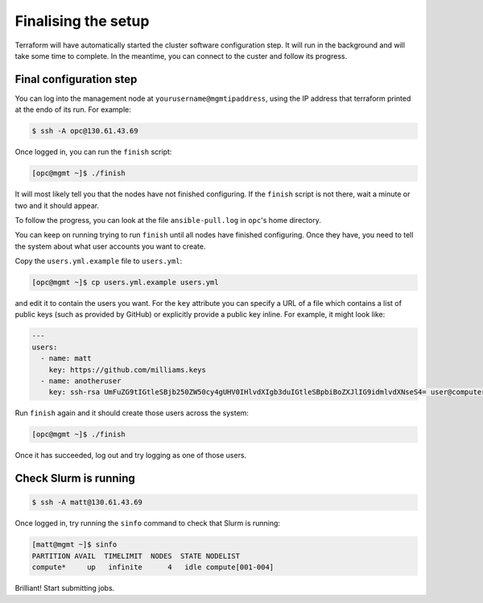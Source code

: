 Finalising the setup
====================

Terraform will have automatically started the cluster software configuration step.
It will run in the background and will take some time to complete.
In the meantime, you can connect to the custer and follow its progress.

Final configuration step
------------------------

You can log into the management node at ``yourusername@mgmtipaddress``,
using the IP address that terraform printed at the endo of its run.
For example:

.. code-block:: shell-session

   $ ssh -A opc@130.61.43.69

Once logged in, you can run the ``finish`` script:

.. code-block:: shell-session

   [opc@mgmt ~]$ ./finish

It will most likely tell you that the nodes have not finished configuring.
If the ``finish`` script is not there, wait a minute or two and it should appear.

To follow the progress, you can look at the file ``ansible-pull.log`` in ``opc``'s home directory.

You can keep on running trying to run ``finish`` until all nodes have finished configuring.
Once they have, you need to tell the system about what user accounts you want to create.

Copy the ``users.yml.example`` file to ``users.yml``:

.. code-block:: shell-session

   [opc@mgmt ~]$ cp users.yml.example users.yml

and edit it to contain the users you want.
For the ``key`` attribute you can specify a URL of a file which contains a list of public keys (such as provided by GitHub)
or explicitly provide a public key inline.
For example, it might look like:

.. code-block:: yaml

   ---
   users:
     - name: matt
       key: https://github.com/milliams.keys
     - name: anotheruser
       key: ssh-rsa UmFuZG9tIGtleSBjb250ZW50cy4gUHV0IHlvdXIgb3duIGtleSBpbiBoZXJlIG9idmlvdXNseS4= user@computer

Run ``finish`` again and it should create those users across the system:

.. code-block:: shell-session

   [opc@mgmt ~]$ ./finish

Once it has succeeded, log out and try logging as one of those users.

Check Slurm is running
----------------------

.. code-block:: shell-session

   $ ssh -A matt@130.61.43.69

Once logged in, try running the ``sinfo`` command to check that Slurm is running:

.. code-block:: shell-session

   [matt@mgmt ~]$ sinfo
   PARTITION AVAIL  TIMELIMIT  NODES  STATE NODELIST
   compute*     up   infinite      4   idle compute[001-004]

Brilliant! Start submitting jobs.

